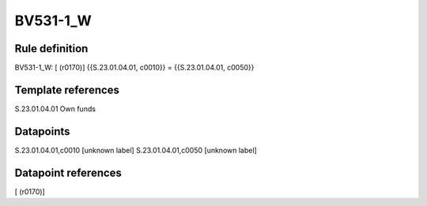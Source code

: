 =========
BV531-1_W
=========

Rule definition
---------------

BV531-1_W: [ (r0170)] {{S.23.01.04.01, c0010}} = {{S.23.01.04.01, c0050}}


Template references
-------------------

S.23.01.04.01 Own funds


Datapoints
----------

S.23.01.04.01,c0010 [unknown label]
S.23.01.04.01,c0050 [unknown label]


Datapoint references
--------------------

[ (r0170)]